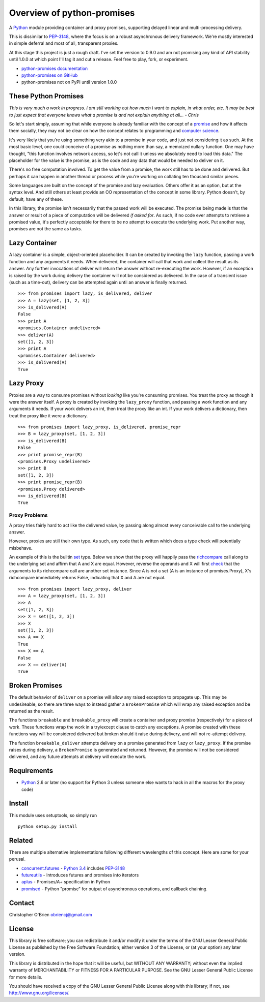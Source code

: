 Overview of python-promises
===========================

A `Python <http://python.org>`__ module providing container and proxy
promises, supporting delayed linear and multi-processing delivery.

This is dissimilar to
`PEP-3148 <http://www.python.org/dev/peps/pep-3148>`__, where the focus
is on a robust asynchronous delivery framework. We're mostly interested
in simple deferral and most of all, transparent proxies.

At this stage this project is just a rough draft. I've set the version
to 0.9.0 and am not promising any kind of API stability until 1.0.0 at
which point I'll tag it and cut a release. Feel free to play, fork, or
experiment.

-  `python-promises
   documentation <http://obriencj.preoccupied.net/python-promises/>`__
-  `python-promises on
   GitHub <https://github.com/obriencj/python-promises/>`__
-  python-promises not on PyPI until version 1.0.0

These Python Promises
---------------------

*This is very much a work in progress. I am still working out how much I
want to explain, in what order, etc. It may be best to just expect that
everyone knows what a promise is and not explain anything at all... -
Chris*

So let's start simply, assuming that while everyone is already familiar
with the concept of a
`promise <http://en.wiktionary.org/wiki/promise#Noun>`__ and how it
affects them socially, they may not be clear on how the concept relates
to programming and `computer
science <http://en.wikipedia.org/wiki/Futures_and_promises>`__.

It's very likely that you're using something very akin to a promise in
your code, and just not considering it as such. At the most basic level,
one could conceive of a promise as nothing more than say, a memoized
nullary function. One may have thought, "this function involves network
access, so let's not call it unless we absolutely need to load this
data." The placeholder for the value is the promise, as is the code and
any data that would be needed to deliver on it.

There's no free computation involved. To get the value from a promise,
the work still has to be done and delivered. But perhaps it can happen
in another thread or process while you're working on collating ten
thousand similar pieces.

Some languages are built on the concept of the promise and lazy
evaluation. Others offer it as an option, but at the syntax level. And
still others at least provide an OO representation of the concept in
some library. Python doesn't, by default, have any of these.

In this library, the promise isn't necessarily that the passed work will
be executed. The promise being made is that the answer or result of a
piece of computation will be delivered *if asked for*. As such, if no
code ever attempts to retrieve a promised value, it's perfectly
acceptable for there to be no attempt to execute the underlying work.
Put another way, promises are not the same as tasks.

Lazy Container
--------------

A lazy container is a simple, object-oriented placeholder. It can be
created by invoking the ``lazy`` function, passing a work function and
any arguments it needs. When delivered, the container will call that
work and collect the result as its answer. Any further invocations of
deliver will return the answer without re-executing the work. However,
if an exception is raised by the work during delivery the container will
not be considered as delivered. In the case of a transient issue (such
as a time-out), delivery can be attempted again until an answer is
finally returned.

::

    >>> from promises import lazy, is_delivered, deliver
    >>> A = lazy(set, [1, 2, 3])
    >>> is_delivered(A)
    False
    >>> print A
    <promises.Container undelivered>
    >>> deliver(A)
    set([1, 2, 3])
    >>> print A
    <promises.Container delivered>
    >>> is_delivered(A)
    True

Lazy Proxy
----------

Proxies are a way to consume promises without *looking* like you're
consuming promises. You treat the proxy as though it were the answer
itself. A proxy is created by invoking the ``lazy_proxy`` function, and
passing a work function and any arguments it needs. If your work
delivers an int, then treat the proxy like an int. If your work delivers
a dictionary, then treat the proxy like it were a dictionary.

::

    >>> from promises import lazy_proxy, is_delivered, promise_repr
    >>> B = lazy_proxy(set, [1, 2, 3])
    >>> is_delivered(B)
    False
    >>> print promise_repr(B)
    <promises.Proxy undelivered>
    >>> print B
    set([1, 2, 3])
    >>> print promise_repr(B)
    <promises.Proxy delivered>
    >>> is_delivered(B)
    True

Proxy Problems
~~~~~~~~~~~~~~

A proxy tries fairly hard to act like the delivered value, by passing
along almost every conceivable call to the underlying answer.

However, proxies are still their own type. As such, any code that is
written which does a type check will potentially misbehave.

An example of this is the builtin
`set <http://docs.python.org/2/library/stdtypes.html#set-types-set-frozenset>`__
type. Below we show that the proxy will happily pass the
`richcompare <http://docs.python.org/2/c-api/typeobj.html#PyTypeObject.tp_richcompare>`__
call along to the underlying set and affirm that A and X are equal.
However, reverse the operands and X will first
`check <http://hg.python.org/cpython/file/779de7b4909b/Objects/setobject.c#l1794>`__
that the arguments to its richcompare call are another set instance.
Since A is not a set (A is an instance of promises.Proxy), X's
richcompare immediately returns False, indicating that X and A are not
equal.

::

    >>> from promises import lazy_proxy, deliver
    >>> A = lazy_proxy(set, [1, 2, 3])
    >>> A
    set([1, 2, 3])
    >>> X = set([1, 2, 3])
    >>> X
    set([1, 2, 3])
    >>> A == X
    True
    >>> X == A
    False
    >>> X == deliver(A)
    True

Broken Promises
---------------

The default behavior of ``deliver`` on a promise will allow any raised
exception to propagate up. This may be undesireable, so there are three
ways to instead gather a ``BrokenPromise`` which will wrap any raised
exception and be returned as the result.

The functions ``breakable`` and ``breakable_proxy`` will create a
container and proxy promise (respectively) for a piece of work. These
functions wrap the work in a try/except clause to catch any exceptions.
A promise created with these functions way will be considered delivered
but broken should it raise during delivery, and will not re-attempt
delivery.

The function ``breakable_deliver`` attempts delivery on a promise
generated from ``lazy`` or ``lazy_proxy``. If the promise raises during
delivery, a ``BrokenPromise`` is generated and returned. However, the
promise will not be considered delivered, and any future attempts at
delivery will execute the work.

Requirements
------------

-  `Python <http://python.org>`__ 2.6 or later (no support for Python 3
   unless someone else wants to hack in all the macros for the proxy
   code)

Install
-------

This module uses setuptools, so simply run

::

    python setup.py install

Related
-------

There are multiple alternative implementations following different
wavelengths of this concept. Here are some for your perusal.

-  `concurrent.futures <http://docs.python.org/dev/library/concurrent.futures.html>`__
   - `Python 3.4 <http://docs.python.org/dev/whatsnew/3.4.html>`__
   includes `PEP-3148 <http://www.python.org/dev/peps/pep-3148>`__
-  `futureutils <https://pypi.python.org/pypi/futureutils>`__ -
   Introduces futures and promises into iterators
-  `aplus <https://github.com/xogeny/aplus>`__ - Promises/A+
   specification in Python
-  `promised <https://code.google.com/p/promised/>`__ - Python "promise"
   for output of asynchronous operations, and callback chaining.

Contact
-------

Christopher O'Brien obriencj@gmail.com

License
-------

This library is free software; you can redistribute it and/or modify it
under the terms of the GNU Lesser General Public License as published by
the Free Software Foundation; either version 3 of the License, or (at
your option) any later version.

This library is distributed in the hope that it will be useful, but
WITHOUT ANY WARRANTY; without even the implied warranty of
MERCHANTABILITY or FITNESS FOR A PARTICULAR PURPOSE. See the GNU Lesser
General Public License for more details.

You should have received a copy of the GNU Lesser General Public License
along with this library; if not, see http://www.gnu.org/licenses/.
